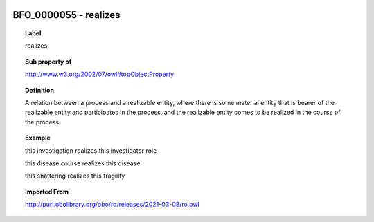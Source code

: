 
  .. index:: 
     single: BFO_0000055; realizes
     single: realizes; BFO_0000055

BFO_0000055 - realizes
====================================================================================

.. topic:: Label

    realizes

.. topic:: Sub property of

    http://www.w3.org/2002/07/owl#topObjectProperty

.. topic:: Definition

    A relation between a process and a realizable entity, where there is some material entity that is bearer of the realizable entity and participates in the process, and the realizable entity comes to be realized in the course of the process

.. topic:: Example

    this investigation realizes this investigator role

    this disease course realizes this disease

    this shattering realizes this fragility

.. topic:: Imported From

    http://purl.obolibrary.org/obo/ro/releases/2021-03-08/ro.owl

